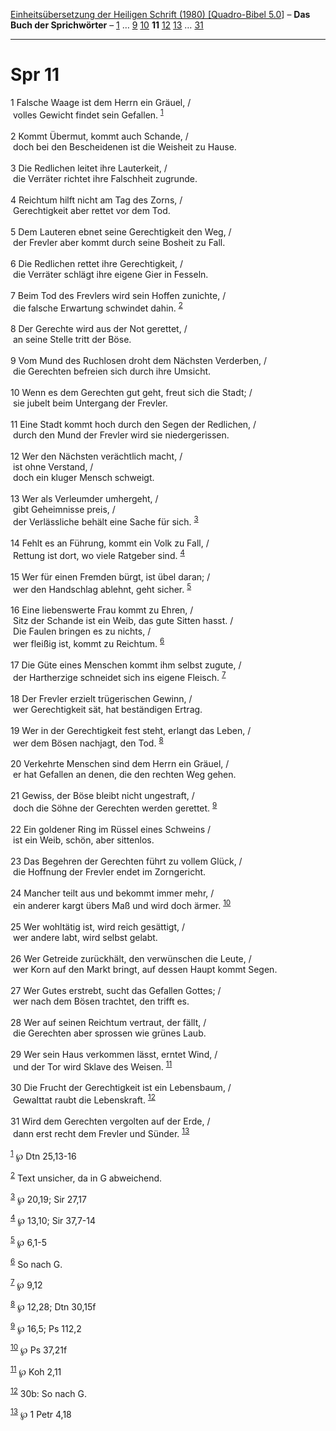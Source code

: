 :PROPERTIES:
:ID:       06346a96-31f4-476c-a12f-9d203438dfb7
:END:
<<navbar>>
[[../index.html][Einheitsübersetzung der Heiligen Schrift (1980)
[Quadro-Bibel 5.0]]] -- *Das Buch der Sprichwörter* --
[[file:Spr_1.html][1]] ... [[file:Spr_9.html][9]]
[[file:Spr_10.html][10]] *11* [[file:Spr_12.html][12]]
[[file:Spr_13.html][13]] ... [[file:Spr_31.html][31]]

--------------

* Spr 11
  :PROPERTIES:
  :CUSTOM_ID: spr-11
  :END:

<<verses>>

<<v1>>
1 Falsche Waage ist dem Herrn ein Gräuel, /\\
 volles Gewicht findet sein Gefallen. ^{[[#fn1][1]]}\\
\\

<<v2>>
2 Kommt Übermut, kommt auch Schande, /\\
 doch bei den Bescheidenen ist die Weisheit zu Hause.\\
\\

<<v3>>
3 Die Redlichen leitet ihre Lauterkeit, /\\
 die Verräter richtet ihre Falschheit zugrunde.\\
\\

<<v4>>
4 Reichtum hilft nicht am Tag des Zorns, /\\
 Gerechtigkeit aber rettet vor dem Tod.\\
\\

<<v5>>
5 Dem Lauteren ebnet seine Gerechtigkeit den Weg, /\\
 der Frevler aber kommt durch seine Bosheit zu Fall.\\
\\

<<v6>>
6 Die Redlichen rettet ihre Gerechtigkeit, /\\
 die Verräter schlägt ihre eigene Gier in Fesseln.\\
\\

<<v7>>
7 Beim Tod des Frevlers wird sein Hoffen zunichte, /\\
 die falsche Erwartung schwindet dahin. ^{[[#fn2][2]]}\\
\\

<<v8>>
8 Der Gerechte wird aus der Not gerettet, /\\
 an seine Stelle tritt der Böse.\\
\\

<<v9>>
9 Vom Mund des Ruchlosen droht dem Nächsten Verderben, /\\
 die Gerechten befreien sich durch ihre Umsicht.\\
\\

<<v10>>
10 Wenn es dem Gerechten gut geht, freut sich die Stadt; /\\
 sie jubelt beim Untergang der Frevler.\\
\\

<<v11>>
11 Eine Stadt kommt hoch durch den Segen der Redlichen, /\\
 durch den Mund der Frevler wird sie niedergerissen.\\
\\

<<v12>>
12 Wer den Nächsten verächtlich macht, /\\
 ist ohne Verstand, /\\
 doch ein kluger Mensch schweigt.\\
\\

<<v13>>
13 Wer als Verleumder umhergeht, /\\
 gibt Geheimnisse preis, /\\
 der Verlässliche behält eine Sache für sich. ^{[[#fn3][3]]}\\
\\

<<v14>>
14 Fehlt es an Führung, kommt ein Volk zu Fall, /\\
 Rettung ist dort, wo viele Ratgeber sind. ^{[[#fn4][4]]}\\
\\

<<v15>>
15 Wer für einen Fremden bürgt, ist übel daran; /\\
 wer den Handschlag ablehnt, geht sicher. ^{[[#fn5][5]]}\\
\\

<<v16>>
16 Eine liebenswerte Frau kommt zu Ehren, /\\
 Sitz der Schande ist ein Weib, das gute Sitten hasst. /\\
 Die Faulen bringen es zu nichts, /\\
 wer fleißig ist, kommt zu Reichtum. ^{[[#fn6][6]]}\\
\\

<<v17>>
17 Die Güte eines Menschen kommt ihm selbst zugute, /\\
 der Hartherzige schneidet sich ins eigene Fleisch. ^{[[#fn7][7]]}\\
\\

<<v18>>
18 Der Frevler erzielt trügerischen Gewinn, /\\
 wer Gerechtigkeit sät, hat beständigen Ertrag.\\
\\

<<v19>>
19 Wer in der Gerechtigkeit fest steht, erlangt das Leben, /\\
 wer dem Bösen nachjagt, den Tod. ^{[[#fn8][8]]}\\
\\

<<v20>>
20 Verkehrte Menschen sind dem Herrn ein Gräuel, /\\
 er hat Gefallen an denen, die den rechten Weg gehen.\\
\\

<<v21>>
21 Gewiss, der Böse bleibt nicht ungestraft, /\\
 doch die Söhne der Gerechten werden gerettet. ^{[[#fn9][9]]}\\
\\

<<v22>>
22 Ein goldener Ring im Rüssel eines Schweins /\\
 ist ein Weib, schön, aber sittenlos.\\
\\

<<v23>>
23 Das Begehren der Gerechten führt zu vollem Glück, /\\
 die Hoffnung der Frevler endet im Zorngericht.\\
\\

<<v24>>
24 Mancher teilt aus und bekommt immer mehr, /\\
 ein anderer kargt übers Maß und wird doch ärmer. ^{[[#fn10][10]]}\\
\\

<<v25>>
25 Wer wohltätig ist, wird reich gesättigt, /\\
 wer andere labt, wird selbst gelabt.\\
\\

<<v26>>
26 Wer Getreide zurückhält, den verwünschen die Leute, /\\
 wer Korn auf den Markt bringt, auf dessen Haupt kommt Segen.\\
\\

<<v27>>
27 Wer Gutes erstrebt, sucht das Gefallen Gottes; /\\
 wer nach dem Bösen trachtet, den trifft es.\\
\\

<<v28>>
28 Wer auf seinen Reichtum vertraut, der fällt, /\\
 die Gerechten aber sprossen wie grünes Laub.\\
\\

<<v29>>
29 Wer sein Haus verkommen lässt, erntet Wind, /\\
 und der Tor wird Sklave des Weisen. ^{[[#fn11][11]]}\\
\\

<<v30>>
30 Die Frucht der Gerechtigkeit ist ein Lebensbaum, /\\
 Gewalttat raubt die Lebenskraft. ^{[[#fn12][12]]}\\
\\

<<v31>>
31 Wird dem Gerechten vergolten auf der Erde, /\\
 dann erst recht dem Frevler und Sünder. ^{[[#fn13][13]]}\\
\\

^{[[#fnm1][1]]} ℘ Dtn 25,13-16

^{[[#fnm2][2]]} Text unsicher, da in G abweichend.

^{[[#fnm3][3]]} ℘ 20,19; Sir 27,17

^{[[#fnm4][4]]} ℘ 13,10; Sir 37,7-14

^{[[#fnm5][5]]} ℘ 6,1-5

^{[[#fnm6][6]]} So nach G.

^{[[#fnm7][7]]} ℘ 9,12

^{[[#fnm8][8]]} ℘ 12,28; Dtn 30,15f

^{[[#fnm9][9]]} ℘ 16,5; Ps 112,2

^{[[#fnm10][10]]} ℘ Ps 37,21f

^{[[#fnm11][11]]} ℘ Koh 2,11

^{[[#fnm12][12]]} 30b: So nach G.

^{[[#fnm13][13]]} ℘ 1 Petr 4,18
